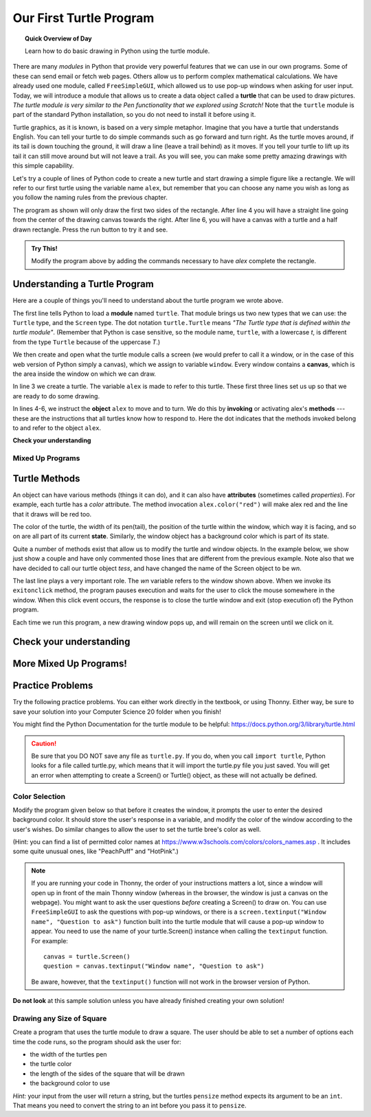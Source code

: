 .. qnum::
   :prefix: first-turtle
   :start: 1


Our First Turtle Program
=========================

.. topic:: Quick Overview of Day

    Learn how to do basic drawing in Python using the turtle module.


.. reveal:: curriculum_addressed_first_turtle_day
    :showtitle: Curriculum Outcomes Addressed In This Section

    - **CS20-CP1** Apply various problem-solving strategies to solve programming problems throughout Computer Science 20.
    - **CS20-FP1** Utilize different data types, including integer, floating point, Boolean and string, to solve programming problems.
    - **CS20-FP2** Investigate how control structures affect program flow.


.. index:: turtle

There are many *modules* in Python that provide very powerful features that we
can use in our own programs.  Some of these can send email or fetch web pages. Others allow us to perform complex mathematical calculations. We have already used one module, called ``FreeSimpleGUI``, which allowed us to use pop-up windows when asking for user input. Today, we will introduce a module that allows us to create a data object called a **turtle** that can be used to draw pictures. *The turtle module is very similar to the Pen functionality that we explored using Scratch!* Note that the ``turtle`` module is part of the standard Python installation, so you do not need to install it before using it.

Turtle graphics, as it is known, is based on a very simple
metaphor. Imagine that you have a turtle that understands English.  You can
tell your turtle to do simple commands such as go forward and turn right.  As the turtle
moves around, if its tail is down touching the ground, it will
draw a line (leave a trail behind) as it moves.  If you tell your turtle to lift up its tail it can still move around but will not leave a trail.  As you will see, you can make
some pretty amazing drawings with this simple capability. 

Let's try a couple of lines of Python code to create a new turtle and start drawing a simple figure like a rectangle. We will refer to our first turtle using the variable name ``alex``, but remember that you can choose any name you wish as long as you follow the naming rules from the previous chapter.

The program as shown will only draw the first two sides of the rectangle.
After line 4 you will have a straight line going from the center of the
drawing canvas towards the right.  After line 6, you will have a canvas with a
turtle and a half drawn rectangle.  Press the run button to try it and see.

.. activecode:: turtle_intro_1
    :nocodelens:

    import turtle            	# allows us to use the turtles library
    window = turtle.Screen()    # creates a graphics window
    alex = turtle.Turtle()   	# create a turtle named alex
    alex.forward(150)        	# tell alex to move forward by 150 units
    alex.left(90)           	# turn by 90 degrees
    alex.forward(75)         	# complete the second side of a rectangle


.. admonition:: **Try This!**

    Modify the program above by adding the commands necessary to have *alex* complete the rectangle. 


Understanding a Turtle Program
-------------------------------

Here are a couple of things you'll need to understand about the turtle program we wrote above.

The first line tells Python to load a **module** named ``turtle``.  That module
brings us two new types that we can use: the ``Turtle`` type, and the
``Screen`` type.  The dot notation ``turtle.Turtle`` means *"The Turtle type
that is defined within the turtle module"*.   (Remember that Python is case
sensitive, so the module name, ``turtle``, with a lowercase `t`, is different from the type
``Turtle`` because of the uppercase `T`.)

We then create and open what the turtle module calls a screen (we would
prefer to call it a window, or in the case of this web version of Python
simply a canvas), which we assign to variable ``window``. Every window
contains a **canvas**, which is the area inside the window on which we can draw.

In line 3 we create a turtle. The variable ``alex`` is made to refer to this
turtle.   These first three lines set us up so that we are ready to do some drawing.

In lines 4-6, we instruct the **object** ``alex`` to move and to turn. We do this
by **invoking** or activating alex's **methods** --- these are the
instructions that all turtles know how to respond to.  Here the dot indicates that
the methods invoked belong to and refer to the object ``alex``.


**Check your understanding**

.. mchoice:: turtle_intro_check_1
   :answer_a: North
   :answer_b: South
   :answer_c: East 
   :answer_d: West
   :correct: c
   :feedback_a: Some turtle systems start with the turtle facing north, but not this one.
   :feedback_b: No, look at the first example with a turtle.  Which direction does the turtle move?
   :feedback_c: Yes, the turtle starts out facing east.
   :feedback_d: No, look at the first example with a turtle.  Which direction does the turtle move?

   Which direction does the Turtle face when it is created?


Mixed Up Programs
~~~~~~~~~~~~~~~~~~

.. parsonsprob:: turtle_intro_parsons_1

   .. image:: images/parsons/TurtleL4.png 
      :width: 150 
      :align: left
   
   The following program uses a turtle to draw a capital L as shown in the picture to the left of this text, 
   but the lines are mixed up.  The program should do all necessary set-up: import the turtle module, get the window to draw on, and create the turtle.  Remember that the turtle starts off facing east when it is created.  The turtle should turn to face south and draw a line that is 150 pixels long and then turn to face east and draw a line that is 75 pixels long.  We have added a compass to the picture to indicate the directions north, south, west, and east.  
      
   Drag the blocks of statements from the left column to the right column and put them in the right order.  Then click on *Check* to see if you are right. You will be told if any of the lines are in the wrong order.
   -----
   import turtle
   window = turtle.Screen()
   ella = turtle.Turtle()
   =====
   ella.right(90)
   ella.forward(150)
   =====
   ella.left(90)
   ella.forward(75)


.. parsonsprob:: turtle_intro_parsons_2

   .. image:: images/parsons/TurtleCheckmark4.png
      :width: 150
      :align: left 
   
   The following program uses a turtle to draw a checkmark as shown to the left, but the lines are mixed up.  The program should do all necessary set-up: import the turtle module, get the window to draw on, and create the turtle.  The turtle should turn to face southeast, draw a line that is 75 pixels long, then turn to face northeast, and draw a line that is 150 pixels long.  We have added a compass to the picture to indicate the directions north, south, west, and east.  Northeast is between north and east. Southeast is between south and east. 
   
   Drag the blocks of statements from the left column to the right column and put them in the right order.  Then click on *Check* to see if you are right. You will be told if any of the lines are in the wrong order.
   -----
   import turtle
   =====
   window = turtle.Screen()
   =====
   maria = turtle.Turtle()
   =====
   maria.right(45)
   maria.forward(75)
   =====
   maria.left(90)
   maria.forward(150)

.. parsonsprob:: turtle_intro_parsons_3

   .. image:: images/parsons/TurtleLineToWest.png
      :width: 150
      :align: left
   
   The following program uses a turtle to draw a single line to the west as shown to the left, but the program lines are mixed up.  The program should do all necessary set-up: import the turtle module, get the window to draw on, and create the turtle.  The turtle should then turn to face west and draw a line that is 75 pixels long.
   
   Drag the blocks of statements from the left column to the right column and put them in the right order.  Then click on *Check* to see if you are right. You will be told if any of the lines are in the wrong order.
   -----
   import turtle
   window = turtle.Screen()
   jamal = turtle.Turtle()
   jamal.left(180)
   jamal.forward(75)

Turtle Methods
---------------

An object can have various methods (things it can do), and it can also
have **attributes** (sometimes called *properties*).  For example, each
turtle has a *color* attribute.  The method invocation  ``alex.color("red")``
will make alex red and the line that it draws will be red too.

The color of the turtle, the width of its pen(tail), the position of the turtle
within the window, which way it is facing, and so on are all part of its
current **state**.   Similarly, the window object has a background color which is part of its state.

Quite a number of methods exist that allow us to modify the turtle and
window objects.  In the example below, we show just show a couple and have only commented those
lines that are different from the previous example.  Note also that we have decided to call our turtle object *tess*, and have changed the name of the Screen object to be *wn*.

.. activecode:: turtle_intro_2
    :nocodelens:
    
    import turtle

    wn = turtle.Screen()
    wn.bgcolor("lightgreen")        # set the window background color

    tess = turtle.Turtle()
    tess.color("blue")              # make tess blue
    tess.pensize(3)                 # set the width of her pen

    tess.forward(50)
    tess.left(120)
    tess.forward(50)

    wn.exitonclick()                # wait for a user click on the canvas


The last line plays a very important role. The *wn* variable refers to the window shown
above. When we invoke its ``exitonclick`` method, the program pauses execution and waits for the user to click the mouse somewhere in the window.
When this click event occurs, the response is to close the turtle window and
exit (stop execution of) the Python program.

Each time we run this program, a new drawing window pops up, and will remain on the
screen until we click on it.


Check your understanding
-------------------------

.. mchoice:: turtle_intro_check_2
   :answer_a: It creates a new turtle object that can be used for drawing.
   :answer_b: It defines the module turtle which will allow you to create a Turtle object and draw with it.
   :answer_c: It makes the turtle draw half of a rectangle on the screen.
   :answer_d: Nothing, it is unnecessary.
   :correct: b
   :feedback_a: The line &quotalex = turtle.Turtle()&quot is what actually creates the turtle object.
   :feedback_b: This line imports the module called turtle, which has all the built in functions for drawing on the screen with the Turtle object.
   :feedback_c: This functionality is performed with the lines: &quotalex.forward(150)&quot, &quotlex.left(90)&quot, and &quotalex.forward(75)&quot
   :feedback_d: If we leave it out, Python will give an error saying that it does not know about the name &quotturtle&quot when it reaches the line &quotwn = turtle.Screen()&quot

   Consider the following code:

   .. code-block:: python

     import turtle
     wn = turtle.Screen()
     alex = turtle.Turtle()
     alex.forward(150)
     alex.left(90)
     alex.forward(75)

   What does the line "import turtle" do?

.. mchoice:: turtle_intro_check_3
   :answer_a: This is simply for clarity.  It would also work to just type "Turtle()" instead of "turtle.Turtle()".
   :answer_b: The period (.) is what tells Python that we want to invoke a new object.
   :answer_c: The first "turtle" (before the period) tells Python that we are referring to the turtle module, which is where the object "Turtle" is found.
   :correct: c
   :feedback_a: We must specify the name of the module where Python can find the Turtle object.
   :feedback_b: The period separates the module name from the object name.  The parentheses at the end are what tell Python to invoke a new object.
   :feedback_c: Yes, the Turtle type is defined in the module turtle.  Remember that Python is case sensitive and Turtle is different from turtle.

   Why do we type ``turtle.Turtle()`` to get a new Turtle object?

.. mchoice:: turtle_intro_check_4
   :answer_a: True
   :answer_b: False
   :correct: a
   :feedback_a: In this chapter you saw one named alex and one named tess, but any legal variable name is allowed.
   :feedback_b: A variable, including one referring to a Turtle object, can have whatever name you choose as long as it follows the naming conventions from Chapter 2.

   True or False: A Turtle object can have any name that follows the naming rules from Chapter 2.

.. mchoice:: turtle_intro_check_5
   :answer_a: <img src="../../_static/parsons/test1Alt1.png" alt="right turn of 90 degrees before drawing, draw a line 150 pixels long, turn left 90, and draw a line 75 pixels long">
   :answer_b: <img src="../../_static/parsons/test1Alt2.png" alt="left turn of 180 degrees before drawing,  draw a line 150 pixels long, turn left 90, and draw a line 75 pixels long">
   :answer_c: <img src="../../_static/parsons/test1Alt3.png" alt="left turn of 270 degrees before drawing,  draw a line 150 pixels long, turn left 90, and draw a line 75 pixels long">
   :answer_d: <img src="../../_static/parsons/test1Alt4v2.png" alt="right turn of 270 degrees before drawing, draw a line 150 pixels long, turn right 90, and draw a line 75 pixels long">
   :answer_e: <img src="../../_static/parsons/test1correct.png" alt="left turn of 90 degrees before drawing,  draw a line 150 pixels long, turn left 90, and draw a line 75 pixels long">
   :correct: e
   :feedback_a: This code would turn the turtle to the south before drawing
   :feedback_b: This code would turn the turtle to the west before drawing
   :feedback_c: This code would turn the turtle to the south before drawing
   :feedback_d: This code is almost correct, but the short end would be facing east instead of west.  
   :feedback_e: Yes, the turtle starts facing east, so to turn it north you can turn left 90 or right 270 degrees.

   Which of the following code would produce the following image? 

   .. image:: images/turtleTest1.png
      :alt: long line to north with shorter line to west on top
      :width: 150px

More Mixed Up Programs!
------------------------

.. parsonsprob:: turtle_intro_parsons_4

   .. image:: images/parsons/BlueTurtleL.png
      :width: 150
      :align: left 
   
   The following program uses a turtle to draw a capital L in white on a blue background as shown to the left, but the lines are mixed up.  The program should do all necessary set-up and create the turtle and set the pen size to 10.  The turtle should then turn to face south, draw a line that is 150 pixels long, turn to face east, and draw a line that is 75 pixels long.   Finally, set the window to close when the user clicks in it.
   
   Drag the blocks of statements from the left column to the right column and put them in the right order.  Then click on *Check* to see if you are right. You will be told if any of the lines are in the wrong order.
   -----
   import turtle
   wn = turtle.Screen()
   =====
   wn.bgcolor("blue")     	
   jamal = turtle.Turtle()
   =====
   jamal.color("white")               	
   jamal.pensize(10) 
   =====                
   jamal.right(90)
   jamal.forward(150)
   ===== 
   jamal.left(90)
   jamal.forward(75)

.. parsonsprob:: turtle_intro_parsons_5

   .. image:: images/parsons/TurtleT.png
      :width: 150
      :align: left 
   
   The following program uses a turtle to draw a capital T in white on a green background as shown to the left, but the lines are mixed up.  The program should do all necessary set-up, create the turtle, and set the pen size to 10.  After that the turtle should turn to face north, draw a line that is 150 pixels long, turn to face west, and draw a line that is 50 pixels long.  Next, the turtle should turn 180 degrees and draw a line that is 100 pixels long.  Finally, set the window to close when the user clicks in it.
   
   Drag the blocks of statements from the left column to the right column and put them in the right order.  Then click on *Check* to see if you are right. You will be told if any of the lines are in the wrong order.
   -----
   import turtle
   wn = turtle.Screen()
   wn.bgcolor("green")     	
   jamal = turtle.Turtle()
   jamal.color("white")               	
   jamal.pensize(10) 
   =====                
   jamal.left(90)
   jamal.forward(150)
   =====
   jamal.left(90)
   jamal.forward(50)
   =====
   jamal.right(180)
   jamal.forward(100)


Practice Problems
------------------

Try the following practice problems. You can either work directly in the textbook, or using Thonny. Either way, be sure to save your solution into your Computer Science 20 folder when you finish!

You might find the Python Documentation for the turtle module to be helpful: `https://docs.python.org/3/library/turtle.html <https://docs.python.org/3/library/turtle.html>`_ 


.. caution::

   Be sure that you DO NOT save any file as ``turtle.py``. If you do, when you call ``import turtle``, Python looks for a file called turtle.py, which means that it will import the turtle.py file you just saved. You will get an error when attempting to create a Screen() or Turtle() object, as these will not actually be defined.


Color Selection
~~~~~~~~~~~~~~~~~~~~~~~~~

Modify the program given below so that before it creates the window, it prompts the user to enter the desired background color. It should store the user's response in a variable, and modify the color of the window according to the user's wishes. Do similar changes to allow the user to set the turtle bree's color as well.

(Hint: you can find a list of permitted color names at `https://www.w3schools.com/colors/colors_names.asp <https://www.w3schools.com/colors/colors_names.asp>`_ .  It includes some quite unusual ones, like "PeachPuff" and "HotPink".)

.. note:: 
    If you are running your code in Thonny, the order of your instructions matters a lot, since a window will open up in front of the main Thonny window (whereas in the browser, the window is just a canvas on the webpage). You might want to ask the user questions *before* creating a Screen() to draw on. You can use ``FreeSimpleGUI`` to ask the questions with pop-up windows, or there is a ``screen.textinput("Window name", "Question to ask")`` function built into the turtle module that will cause a pop-up window to appear. You need to use the name of your turtle.Screen() instance when calling the ``textinput`` function. For example::
      
      canvas = turtle.Screen()
      question = canvas.textinput("Window name", "Question to ask")

    Be aware, however, that the ``textinput()`` function will not work in the browser version of Python.

.. activecode:: practice_problem_turtle_intro_1
    :nocodelens:
    :enabledownload:

    # Color Selection

    import turtle

    # create window, and set it's color
    canvas = turtle.Screen()
    canvas.bgcolor("lightgreen")        

    #create the turtle, and it's attributes
    bree = turtle.Turtle()
    bree.color("blue")
    bree.pensize(3)

    #draw!
    bree.forward(100)
    bree.right(60)
    bree.forward(100)

**Do not look** at this sample solution unless you have already finished creating your own solution!

.. reveal:: reveal_solution_practice_problem_turtle_intro_1
    :showtitle: Reveal Solution
    :hidetitle: Hide Solution

    The following solution will work well in the browser, where a text input box appears automatically when you call the ``input()`` function::

      # Color Selection

      import turtle

      # create window, and set it's color
      canvas = turtle.Screen()
      the_background_color = input("Please enter a background color: ")
      canvas.bgcolor(the_background_color)

      #create the turtle, and it's attributes
      bree = turtle.Turtle()
      brees_color = input("Please enter the color of the turtle: ")
      bree.color(brees_color)
      bree.pensize(3)

      #draw!
      bree.forward(100)
      bree.right(60)
      bree.forward(100)

    If you are using Thonny to create your solution, you will likely want to use the ``screen.textinput("window name", "question to ask")`` function when asking for user input. Here is a version that does that::

      # Color Selection

      import turtle

      # create window, and set it's color
      canvas = turtle.Screen()
      the_background_color = canvas.textinput("Color", "Please enter a background color: ")
      canvas.bgcolor(the_background_color)

      #create the turtle, and it's attributes
      bree = turtle.Turtle()
      brees_color = canvas.textinput("Color", "Please enter the color of the turtle: ")
      bree.color(brees_color)
      bree.pensize(3)

      #draw!
      bree.forward(100)
      bree.right(60)
      bree.forward(100)


Drawing any Size of Square
~~~~~~~~~~~~~~~~~~~~~~~~~~

Create a program that uses the turtle module to draw a square. The user should be able to set a number of options each time the code runs, so the program should ask the user for: 

-  the width of the turtles pen
-  the turtle color
-  the length of the sides of the square that will be drawn
-  the background color to use
   
*Hint:* your input from the user will return a string, but the turtles ``pensize`` method expects its argument to be an ``int``.  That means you need to convert the string to an int before you pass it to ``pensize``.

.. activecode:: practice_problem_turtle_intro_2
    :nocodelens:
    :enabledownload:

    # Color Selection

    import turtle
